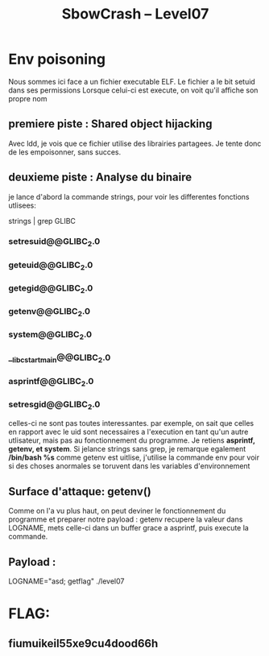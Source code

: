 #+TITLE: SbowCrash -- Level07

* Env poisoning
Nous sommes ici face a un fichier executable ELF.
Le fichier a le bit setuid dans ses permissions
Lorsque celui-ci est execute, on voit qu'il affiche son propre nom
** premiere piste : Shared object hijacking
Avec ldd, je vois que ce fichier utilise des librairies partagees.
Je tente donc de les empoisonner, sans succes.
** deuxieme piste : Analyse du binaire
je lance d'abord la commande strings, pour voir les differentes fonctions utlisees:
#+begin_bash
strings | grep GLIBC
#+end_bash
*** setresuid@@GLIBC_2.0
*** geteuid@@GLIBC_2.0
*** getegid@@GLIBC_2.0
*** getenv@@GLIBC_2.0
*** system@@GLIBC_2.0
*** __libc_start_main@@GLIBC_2.0
*** asprintf@@GLIBC_2.0
*** setresgid@@GLIBC_2.0
celles-ci ne sont pas toutes interessantes. par exemple, on sait que celles en rapport avec le uid sont necessaires a l'execution  en tant qu'un autre utlisateur, mais pas au fonctionnement du programme.
Je retiens *asprintf, getenv, et system*.
Si jelance strings sans grep, je remarque egalement */bin/bash %s*
comme getenv est uitlise, j'utilise la commande env pour voir si des choses anormales se toruvent dans les variables d'environnement
** Surface d'attaque: getenv()
Comme on l'a vu plus haut, on peut deviner le fonctionnement du programme et preparer notre payload :
getenv recupere la valeur dans LOGNAME, mets celle-ci dans un buffer grace a asprintf, puis execute la commande.
** Payload :
#+begin_bash
LOGNAME="asd; getflag" ./level07
#+end_bash

* FLAG:
** fiumuikeil55xe9cu4dood66h
